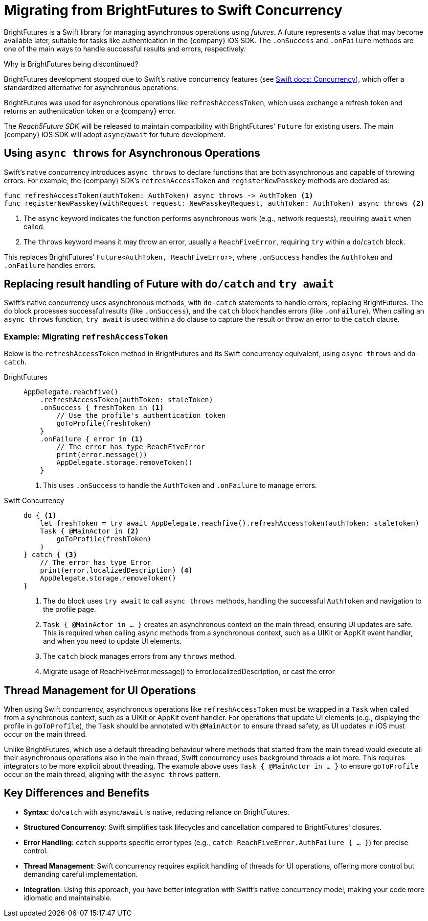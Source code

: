 = Migrating from BrightFutures to Swift Concurrency

BrightFutures is a Swift library for managing asynchronous operations using _futures_.
A future represents a value that may become available later, suitable for tasks like authentication in the {company} iOS SDK.
The `.onSuccess` and `.onFailure` methods are one of the main ways to handle successful results and errors, respectively.

.Why is BrightFutures being discontinued?
****

BrightFutures development stopped due to Swift's native concurrency features (see link:https://docs.swift.org/swift-book/documentation/the-swift-programming-language/concurrency/[Swift docs: Concurrency^]), which offer a standardized alternative for asynchronous operations.

BrightFutures was used for asynchronous operations like `refreshAccessToken`, which uses exchange a refresh token and returns an authentication token or a {company} error.


The _Reach5Future SDK_ will be released to maintain compatibility with BrightFutures' `Future` for existing users.
The main {company} iOS SDK will adopt `async`/`await` for future development.

****

== Using `async throws` for Asynchronous Operations

Swift's native concurrency introduces `async throws` to declare functions that are both asynchronous and capable of throwing errors.
For example, the {company} SDK's `refreshAccessToken` and `registerNewPasskey` methods are declared as:

[source,swift]
----
func refreshAccessToken(authToken: AuthToken) async throws -> AuthToken <1>
func registerNewPasskey(withRequest request: NewPasskeyRequest, authToken: AuthToken) async throws <2>
----
<1> The `async` keyword indicates the function performs asynchronous work (e.g., network requests), requiring `await` when called.
<2> The `throws` keyword means it may throw an error, usually a `ReachFiveError`, requiring `try` within a `do`/`catch` block.

This replaces BrightFutures' `Future<AuthToken, ReachFiveError>`, where `.onSuccess` handles the `AuthToken` and `.onFailure` handles errors.

== Replacing result handling of Future with `do/catch` and `try await`

Swift's native concurrency uses asynchronous methods, with `do-catch` statements to handle errors, replacing BrightFutures.
The `do` block processes successful results (like `.onSuccess`), and the `catch` block handles errors (like `.onFailure`).
When calling an `async throws` function, `try await` is used within a `do` clause to capture the result or throw an error to the `catch` clause.

=== Example: Migrating `refreshAccessToken`

Below is the `refreshAccessToken` method in BrightFutures and its Swift concurrency equivalent, using `async throws` and `do-catch`.

[tabs]
====
BrightFutures::
+
--
[source,swift]
----
AppDelegate.reachfive()
    .refreshAccessToken(authToken: staleToken)
    .onSuccess { freshToken in <1>
        // Use the profile's authentication token
        goToProfile(freshToken)
    }
    .onFailure { error in <1>
        // The error has type ReachFiveError
        print(error.message())
        AppDelegate.storage.removeToken()
    }
----
<1> This uses `.onSuccess` to handle the `AuthToken` and `.onFailure` to manage errors.
--
Swift Concurrency::
+
--
[source,swift]
----
do { <1>
    let freshToken = try await AppDelegate.reachfive().refreshAccessToken(authToken: staleToken)
    Task { @MainActor in <2>
        goToProfile(freshToken)
    }
} catch { <3>
    // The error has type Error
    print(error.localizedDescription) <4>
    AppDelegate.storage.removeToken()
}
----
<1> The `do` block uses `try await` to call `async throws` methods, handling the successful `AuthToken` and navigation to the profile page.
<2> `Task { @MainActor in ... }` creates an asynchronous context on the main thread, ensuring UI updates are safe.
This is required when calling `async` methods from a synchronous context, such as a UIKit or AppKit event handler, and when you need to update UI elements.
<3> The `catch` block manages errors from any `throws` method.
<4> Migrate usage of ReachFiveError.message() to Error.localizedDescription, or cast the error
--
====

== Thread Management for UI Operations

When using Swift concurrency, asynchronous operations like `refreshAccessToken` must be wrapped in a `Task` when called from a synchronous context, such as a UIKit or AppKit event handler.
For operations that update UI elements (e.g., displaying the profile in `goToProfile`), the `Task` should be annotated with `@MainActor` to ensure thread safety, as UI updates in iOS must occur on the main thread.

Unlike BrightFutures, which use a default threading behaviour where methods that started from the main thread would execute all their asynchronous operations also in the main thread, Swift concurrency uses background threads a lot more. This requires integrators to be more explicit about threading.
The example above uses `Task { @MainActor in ... }` to ensure `goToProfile` occur on the main thread, aligning with the `async throws` pattern.

== Key Differences and Benefits

* *Syntax*: `do`/`catch` with `async`/`await` is native, reducing reliance on BrightFutures.
* *Structured Concurrency*: Swift simplifies task lifecycles and cancellation compared to BrightFutures' closures.
* *Error Handling*: `catch` supports specific error types (e.g., `catch ReachFiveError.AuthFailure { ... }`) for precise control.
* *Thread Management*: Swift concurrency requires explicit handling of threads for UI operations, offering more control but demanding careful implementation.
* *Integration*: Using this approach, you have better integration with Swift's native concurrency model, making your code more idiomatic and maintainable.
